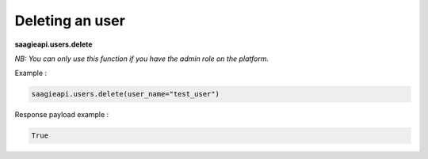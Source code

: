 Deleting an user
----------

**saagieapi.users.delete**

*NB: You can only use this function if you have the admin role on the platform.*

Example :

.. code:: python

   saagieapi.users.delete(user_name="test_user")

Response payload example :

.. code:: python

   True